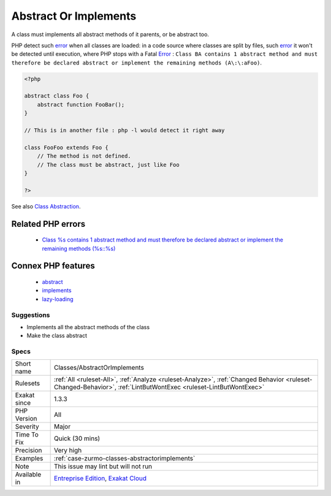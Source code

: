 .. _classes-abstractorimplements:


.. _abstract-or-implements:

Abstract Or Implements
++++++++++++++++++++++


.. meta::

	:description:

		Abstract Or Implements: A class must implements all abstract methods of it parents, or be abstract too.

	:twitter:card: summary_large_image

	:twitter:site: @exakat

	:twitter:title: Abstract Or Implements

	:twitter:description: Abstract Or Implements: A class must implements all abstract methods of it parents, or be abstract too

	:twitter:creator: @exakat

	:twitter:image:src: https://www.exakat.io/wp-content/uploads/2020/06/logo-exakat.png

	:og:image: https://www.exakat.io/wp-content/uploads/2020/06/logo-exakat.png

	:og:title: Abstract Or Implements

	:og:type: article

	:og:description: A class must implements all abstract methods of it parents, or be abstract too

	:og:url: https://exakat.readthedocs.io/en/latest/Reference/Rules/Abstract Or Implements.html

	:og:locale: en


.. raw:: html


	<script type="application/ld+json">{"@context":"https:\/\/schema.org","@graph":[{"@type":"WebPage","@id":"https:\/\/php-tips.readthedocs.io\/en\/latest\/Reference\/Rules\/Classes\/AbstractOrImplements.html","url":"https:\/\/php-tips.readthedocs.io\/en\/latest\/Reference\/Rules\/Classes\/AbstractOrImplements.html","name":"Abstract Or Implements","isPartOf":{"@id":"https:\/\/www.exakat.io\/"},"datePublished":"Tue, 21 Jan 2025 08:40:17 +0000","dateModified":"Tue, 21 Jan 2025 08:40:17 +0000","description":"A class must implements all abstract methods of it parents, or be abstract too","inLanguage":"en-US","potentialAction":[{"@type":"ReadAction","target":["https:\/\/exakat.readthedocs.io\/en\/latest\/Abstract Or Implements.html"]}]},{"@type":"WebSite","@id":"https:\/\/www.exakat.io\/","url":"https:\/\/www.exakat.io\/","name":"Exakat","description":"Smart PHP static analysis","inLanguage":"en-US"}]}</script>

A class must implements all abstract methods of it parents, or be abstract too. 

PHP detect such `error <https://www.php.net/error>`_ when all classes are loaded: in a code source where classes are split by files, such `error <https://www.php.net/error>`_ it won't be detected until execution, where PHP stops with a Fatal `Error <https://www.php.net/error>`_ : ``Class BA contains 1 abstract method and must therefore be declared abstract or implement the remaining methods (A\:\:aFoo)``.

.. code-block:: php
   
   <?php
   
   abstract class Foo { 
       abstract function FooBar();
   }
   
   // This is in another file : php -l would detect it right away
   
   class FooFoo extends Foo { 
       // The method is not defined. 
       // The class must be abstract, just like Foo
   }
   
   ?>

See also `Class Abstraction <https://www.php.net/abstract>`_.

Related PHP errors 
-------------------

  + `Class %s contains 1 abstract method and must therefore be declared abstract or implement the remaining methods (%s::%s) <https://php-errors.readthedocs.io/en/latest/messages/class-%25s-contains-%25d-abstract-method%25s-and-must-therefore-be-declared-abstract-or-implement-the-remaining-methods.html>`_



Connex PHP features
-------------------

  + `abstract <https://php-dictionary.readthedocs.io/en/latest/dictionary/abstract.ini.html>`_
  + `implements <https://php-dictionary.readthedocs.io/en/latest/dictionary/implements.ini.html>`_
  + `lazy-loading <https://php-dictionary.readthedocs.io/en/latest/dictionary/lazy-loading.ini.html>`_


Suggestions
___________

* Implements all the abstract methods of the class
* Make the class abstract




Specs
_____

+--------------+------------------------------------------------------------------------------------------------------------------------------------------------------------------+
| Short name   | Classes/AbstractOrImplements                                                                                                                                     |
+--------------+------------------------------------------------------------------------------------------------------------------------------------------------------------------+
| Rulesets     | :ref:`All <ruleset-All>`, :ref:`Analyze <ruleset-Analyze>`, :ref:`Changed Behavior <ruleset-Changed-Behavior>`, :ref:`LintButWontExec <ruleset-LintButWontExec>` |
+--------------+------------------------------------------------------------------------------------------------------------------------------------------------------------------+
| Exakat since | 1.3.3                                                                                                                                                            |
+--------------+------------------------------------------------------------------------------------------------------------------------------------------------------------------+
| PHP Version  | All                                                                                                                                                              |
+--------------+------------------------------------------------------------------------------------------------------------------------------------------------------------------+
| Severity     | Major                                                                                                                                                            |
+--------------+------------------------------------------------------------------------------------------------------------------------------------------------------------------+
| Time To Fix  | Quick (30 mins)                                                                                                                                                  |
+--------------+------------------------------------------------------------------------------------------------------------------------------------------------------------------+
| Precision    | Very high                                                                                                                                                        |
+--------------+------------------------------------------------------------------------------------------------------------------------------------------------------------------+
| Examples     | :ref:`case-zurmo-classes-abstractorimplements`                                                                                                                   |
+--------------+------------------------------------------------------------------------------------------------------------------------------------------------------------------+
| Note         | This issue may lint but will not run                                                                                                                             |
+--------------+------------------------------------------------------------------------------------------------------------------------------------------------------------------+
| Available in | `Entreprise Edition <https://www.exakat.io/entreprise-edition>`_, `Exakat Cloud <https://www.exakat.io/exakat-cloud/>`_                                          |
+--------------+------------------------------------------------------------------------------------------------------------------------------------------------------------------+


